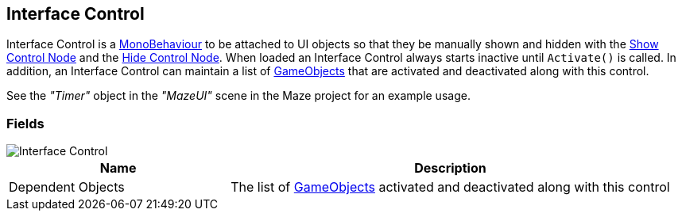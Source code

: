 [#manual/interface-control]

## Interface Control

Interface Control is a https://docs.unity3d.com/ScriptReference/MonoBehaviour.html[MonoBehaviour^] to be attached to UI objects so that they be manually shown and hidden with the <<manual/show-control-node.html,Show Control Node>> and the <<manual/hide-control-node.html,Hide Control Node>>. When loaded an Interface Control always starts inactive until `Activate()` is called. In addition, an Interface Control can maintain a list of https://docs.unity3d.com/ScriptReference/GameObject.html[GameObjects^] that are activated and deactivated along with this control.

See the _"Timer"_ object in the _"MazeUI"_ scene in the Maze project for an example usage.

### Fields

image::interface-control.png[Interface Control]

[cols="1,2"]
|===
| Name	| Description

| Dependent Objects	| The list of https://docs.unity3d.com/ScriptReference/GameObject.html[GameObjects^] activated and deactivated along with this control
|===

ifdef::backend-multipage_html5[]
<<reference/interface-control.html,Reference>>
endif::[]
